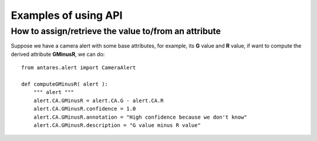 ***************************************
Examples of using API
***************************************

How to assign/retrieve the value to/from an attribute
=====================================================

Suppose we have a camera alert with some base attributes, for example,
its **G** value and **R** value, if want to compute the derived
attribute **GMinusR**, we can do::

  from antares.alert import CameraAlert

  def computeGMinusR( alert ):
      """ alert """
      alert.CA.GMinusR = alert.CA.G - alert.CA.R
      alert.CA.GMinusR.confidence = 1.0
      alert.CA.GMinusR.annotation = "High confidence because we don't know"
      alert.CA.GMinusR.description = "G value minus R value"
		

